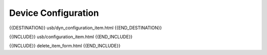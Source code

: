 Device Configuration
====================

{{DESTINATION}} usb/dyn_configuration_item.html {{END_DESTINATION}}

{{INCLUDE}} usb/configuration_item.html {{END_INCLUDE}}

{{INCLUDE}} delete_item_form.html {{END_INCLUDE}}
